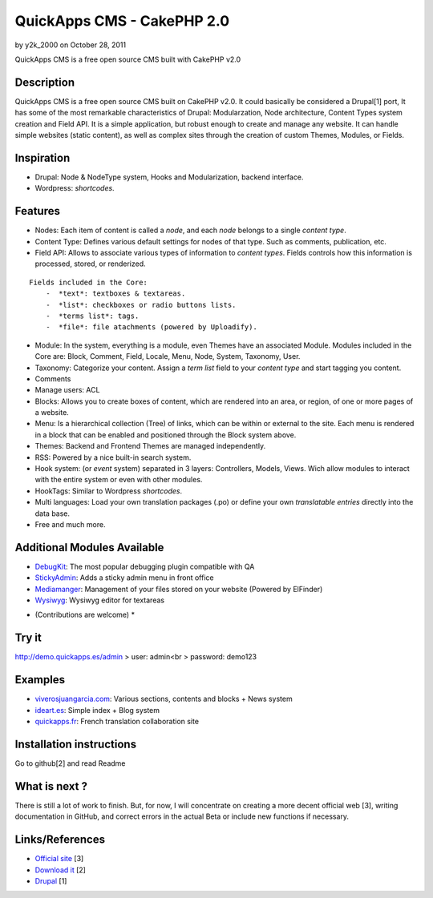 QuickApps CMS - CakePHP 2.0
===========================

by y2k_2000 on October 28, 2011

QuickApps CMS is a free open source CMS built with CakePHP v2.0


Description
-----------

QuickApps CMS is a free open source CMS built on CakePHP v2.0. It
could basically be considered a Drupal[1] port, It has some of the
most remarkable characteristics of Drupal: Modularzation, Node
architecture, Content Types system creation and Field API. It is a
simple application, but robust enough to create and manage any
website. It can handle simple websites (static content), as well as
complex sites through the creation of custom Themes, Modules, or
Fields.



Inspiration
-----------

+ Drupal: Node & NodeType system, Hooks and Modularization, backend
  interface.
+ Wordpress: *shortcodes*.



Features
--------

+ Nodes: Each item of content is called a *node*, and each *node*
  belongs to a single *content type*.
+ Content Type: Defines various default settings for nodes of that
  type. Such as comments, publication, etc.
+ Field API: Allows to associate various types of information to
  *content types*. Fields controls how this information is processed,
  stored, or renderized.

::

    
    Fields included in the Core:
        -  *text*: textboxes & textareas.
        -  *list*: checkboxes or radio buttons lists.
        -  *terms list*: tags.
        -  *file*: file atachments (powered by Uploadify).

+ Module: In the system, everything is a module, even Themes have an
  associated Module. Modules included in the Core are: Block, Comment,
  Field, Locale, Menu, Node, System, Taxonomy, User.
+ Taxonomy: Categorize your content. Assign a *term list* field to
  your *content type* and start tagging you content.
+ Comments
+ Manage users: ACL
+ Blocks: Allows you to create boxes of content, which are rendered
  into an area, or region, of one or more pages of a website.
+ Menu: Is a hierarchical collection (Tree) of links, which can be
  within or external to the site. Each menu is rendered in a block that
  can be enabled and positioned through the Block system above.
+ Themes: Backend and Frontend Themes are managed independently.
+ RSS: Powered by a nice built-in search system.
+ Hook system: (or *event* system) separated in 3 layers: Controllers,
  Models, Views. Wich allow modules to interact with the entire system
  or even with other modules.
+ HookTags: Similar to Wordpress *shortcodes*.
+ Multi languages: Load your own translation packages (.po) or define
  your own *translatable entries* directly into the data base.
+ Free and much more.



Additional Modules Available
----------------------------

+ `DebugKit`_: The most popular debugging plugin compatible with QA
+ `StickyAdmin`_: Adds a sticky admin menu in front office
+ `Mediamanger`_: Management of your files stored on your website
  (Powered by ElFinder)
+ `Wysiwyg`_: Wysiwyg editor for textareas

* (Contributions are welcome) *



Try it
------

`http://demo.quickapps.es/admin`_
> user: admin<br > password: demo123



Examples
--------

+ `viverosjuangarcia.com`_: Various sections, contents and blocks +
  News system
+ `ideart.es`_: Simple index + Blog system
+ `quickapps.fr`_: French translation collaboration site



Installation instructions
-------------------------

Go to github[2] and read Readme



What is next ?
--------------

There is still a lot of work to finish. But, for now, I will
concentrate on creating a more decent official web [3], writing
documentation in GitHub, and correct errors in the actual Beta or
include new functions if necessary.



Links/References
----------------

+ `Official site`_ [3]
+ `Download it`_ [2]
+ `Drupal`_ [1]

.. _quickapps.fr: http://quickapps.fr/
.. _viverosjuangarcia.com: http://www.viverosjuangarcia.com
.. _StickyAdmin: https://github.com/QuickAppsCMS/QACMS-StickyAdmin
.. _Wysiwyg: https://github.com/QuickAppsCMS/QACMS-Wysiwyg
.. _DebugKit: https://github.com/QuickAppsCMS/QACMS-DebugKit
.. _Drupal: http://drupal.org/about
.. _Download it: https://github.com/QuickAppsCMS/QuickApps-CMS
.. _http://demo.quickapps.es/admin: http://demo.quickapps.es/admin
.. _ideart.es: http://ideart.es/
.. _Official site: http://cms.quickapps.es
.. _Mediamanger: https://github.com/QuickAppsCMS/QACMS-Mediamanager
.. meta::
    :title: QuickApps CMS - CakePHP 2.0
    :description: CakePHP Article related to CMS,cakephp 2.0,Articles
    :keywords: CMS,cakephp 2.0,Articles
    :copyright: Copyright 2011 y2k_2000
    :category: articles

